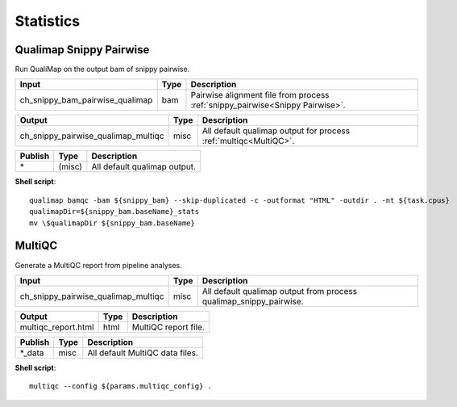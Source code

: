 Statistics
***************************

Qualimap Snippy Pairwise
------------------------

Run QualiMap on the output bam of snippy pairwise.

========================================= =========================== ===========================
Input                                     Type                        Description
========================================= =========================== ===========================
ch_snippy_bam_pairwise_qualimap           bam                         Pairwise alignment file from process :ref:`snippy_pairwise<Snippy Pairwise>`.
========================================= =========================== ===========================

========================================= =========================== ===========================
Output                                    Type                        Description
========================================= =========================== ===========================
ch_snippy_pairwise_qualimap_multiqc       misc                        All default qualimap output for process :ref:`multiqc<MultiQC>`.
========================================= =========================== ===========================

=========================================== =========================== ===========================
Publish                                     Type                        Description
=========================================== =========================== ===========================
\*                                          (misc)                      All default qualimap output.
=========================================== =========================== ===========================

**Shell script**::

      qualimap bamqc -bam ${snippy_bam} --skip-duplicated -c -outformat "HTML" -outdir . -nt ${task.cpus}
      qualimapDir=${snippy_bam.baseName}_stats
      mv \$qualimapDir ${snippy_bam.baseName}


MultiQC
-------

Generate a MultiQC report from pipeline analyses.

========================================= =========================== ===========================
Input                                     Type                        Description
========================================= =========================== ===========================
ch_snippy_pairwise_qualimap_multiqc       misc                        All default qualimap output from process qualimap_snippy_pairwise.
========================================= =========================== ===========================

========================================= =========================== ===========================
Output                                    Type                        Description
========================================= =========================== ===========================
multiqc_report.html                       html                        MultiQC report file.
========================================= =========================== ===========================

=========================================== =========================== ===========================
Publish                                     Type                        Description
=========================================== =========================== ===========================
\*_data                                     misc                        All default MultiQC data files.
=========================================== =========================== ===========================

**Shell script**::

      multiqc --config ${params.multiqc_config} .
